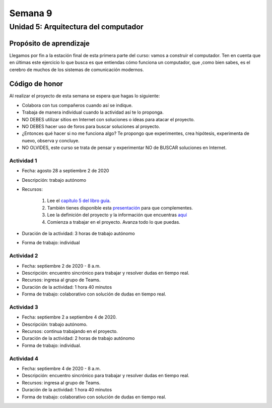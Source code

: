 Semana 9
===========

Unidad 5: Arquitectura del computador
--------------------------------------

Propósito de aprendizaje
^^^^^^^^^^^^^^^^^^^^^^^^^^
Llegamos por fin a la estación final de esta primera
parte del curso: vamos a construir el computador. Ten
en cuenta que en últimas este ejercicio lo que busca
es que entiendas cómo funciona un computador, que
,como bien sabes, es el cerebro de muchos de los sistemas
de comunicación modernos. 

Código de honor
^^^^^^^^^^^^^^^^^
Al realizar el proyecto de esta semana se espera que hagas lo siguiente:

* Colabora con tus compañeros cuando así se indique.
* Trabaja de manera individual cuando la actividad así te lo proponga.
* NO DEBES utilizar sitios en Internet con soluciones o ideas para atacar el proyecto.
* NO DEBES hacer uso de foros para buscar soluciones al proyecto.
* ¿Entonces qué hacer si no me funciona algo? Te propongo que experimentes, crea hipótesis,
  experimenta de nuevo, observa y concluye.
* NO OLVIDES, este curso se trata de pensar y experimentar NO de BUSCAR soluciones
  en Internet.

Actividad 1
*************
* Fecha: agosto 28 a septiembre 2 de 2020
* Descripción: trabajo autónomo
* Recursos: 

    #. Lee el `capítulo 5 del libro guía <https://b1391bd6-da3d-477d-8c01-38cdf774495a.filesusr.com/ugd/44046b_b2cad2eea33847869b86c541683551a7.pdf>`__.
    #. También tienes disponible esta `presentación <https://b1391bd6-da3d-477d-8c01-38cdf774495a.filesusr.com/ugd/56440f_96cbb9c6b8b84760a04c369453b62908.pdf>`__
       para que complementes.
    #. Lee la definición del proyecto y la información que encuentras `aquí <https://www.nand2tetris.org/project05>`__
    #. Comienza a trabajar en el proyecto. Avanza todo lo que puedas.

* Duración de la actividad: 3 horas de trabajo autónomo
* Forma de trabajo: individual

Actividad 2
*************
* Fecha: septiembre 2 de 2020 - 8 a.m.
* Descripción: encuentro sincrónico para trabajar y resolver dudas
  en tiempo real.
* Recursos: ingresa al grupo de Teams.
* Duración de la actividad: 1 hora 40 minutos 
* Forma de trabajo: colaborativo con solución de dudas en tiempo real.

Actividad 3
*************
* Fecha: septiembre 2 a septiembre 4 de 2020.
* Descripción: trabajo autónomo.
* Recursos: continua trabajando en el proyecto. 
* Duración de la actividad: 2 horas de trabajo autónomo
* Forma de trabajo: individual.

Actividad 4
*************
* Fecha: septiembre 4 de 2020 - 8 a.m.
* Descripción: encuentro sincrónico para trabajar y resolver dudas
  en tiempo real.
* Recursos: ingresa al grupo de Teams.
* Duración de la actividad: 1 hora 40 minutos 
* Forma de trabajo: colaborativo con solución de dudas en tiempo real.